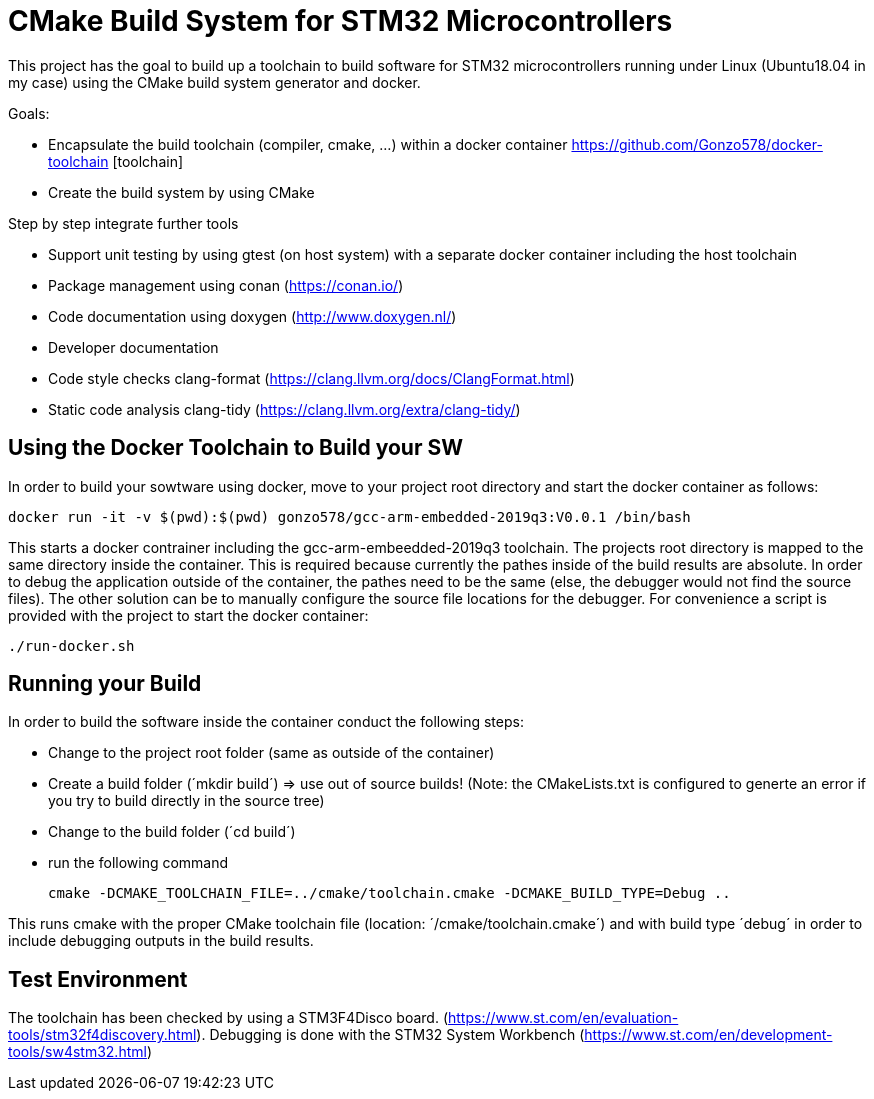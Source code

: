 # CMake Build System for STM32 Microcontrollers

This project has the goal to build up a toolchain to build software for STM32 microcontrollers
running under Linux (Ubuntu18.04 in my case) using the CMake build system generator and docker.

Goals:

* Encapsulate the build toolchain (compiler, cmake, ...) within a docker container https://github.com/Gonzo578/docker-toolchain [toolchain]
* Create the build system by using CMake

Step by step integrate further tools

* Support unit testing by using gtest (on host system) with a separate docker container including the host toolchain
* Package management using conan (https://conan.io/)
* Code documentation using doxygen (http://www.doxygen.nl/)
* Developer documentation
* Code style checks clang-format (https://clang.llvm.org/docs/ClangFormat.html)
* Static code analysis clang-tidy (https://clang.llvm.org/extra/clang-tidy/)

## Using the Docker Toolchain to Build your SW

In order to build your sowtware using docker, move to your project root directory and start the docker container as follows:

 docker run -it -v $(pwd):$(pwd) gonzo578/gcc-arm-embedded-2019q3:V0.0.1 /bin/bash

This starts a docker contrainer including the gcc-arm-embeedded-2019q3 toolchain. The projects root
directory is mapped to the same directory inside the container. This is required because currently the
pathes inside of the build results are absolute. In order to debug the application outside of the
container, the pathes need to be the same (else, the debugger would not find the source files). The other
solution can be to manually configure the source file locations for the debugger.
For convenience a script is provided with the project to start the docker container:

 ./run-docker.sh 

## Running your Build

In order to build the software inside the container conduct the following steps:

* Change to the project root folder (same as outside of the container)
* Create a build folder (´mkdir build´) => use out of source builds! (Note: the CMakeLists.txt is configured to generte an error if
	you try to build directly in the source tree)
* Change to the build folder (´cd build´)
* run the following command

 cmake -DCMAKE_TOOLCHAIN_FILE=../cmake/toolchain.cmake -DCMAKE_BUILD_TYPE=Debug ..

This runs cmake with the proper CMake toolchain file (location: ´/cmake/toolchain.cmake´) and with
build type ´debug´ in order to include debugging outputs in the build results. 

## Test Environment

The toolchain has been checked by using a STM3F4Disco board. (https://www.st.com/en/evaluation-tools/stm32f4discovery.html).
Debugging is done with the STM32 System Workbench (https://www.st.com/en/development-tools/sw4stm32.html)